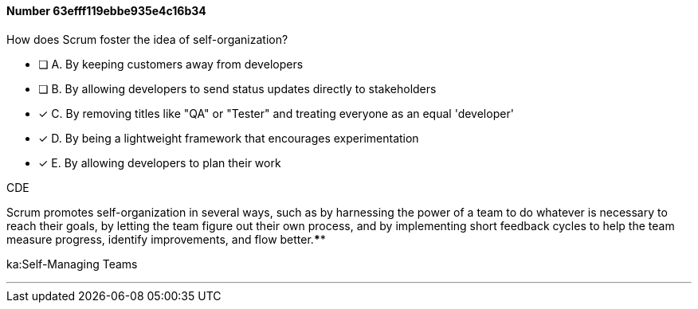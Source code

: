 
[.question]
==== Number 63efff119ebbe935e4c16b34

****

[.query]
How does Scrum foster the idea of self-organization?

[.list]
* [ ] A. By keeping customers away from developers
* [ ] B. By allowing developers to send status updates directly to stakeholders
* [*] C. By removing titles like "QA" or "Tester" and treating everyone as an equal 'developer'
* [*] D. By being a lightweight framework that encourages experimentation
* [*] E. By allowing developers to plan their work
****

[.answer]
CDE

[.explanation]
Scrum promotes self-organization in several ways, such as by harnessing the power of a team to do whatever is necessary to reach their goals, by letting the team figure out their own process, and by implementing short feedback cycles to help the team measure progress, identify improvements, and flow better.****

[.ka]
ka:Self-Managing Teams

'''

